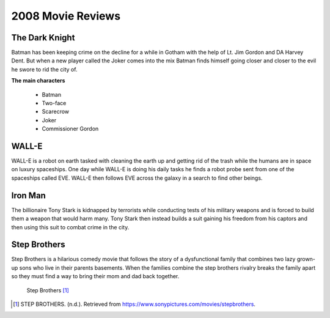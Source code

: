 2008 Movie Reviews
==================

The Dark Knight
```````````````

Batman has been keeping crime on the decline for a
while in Gotham with the help of Lt. Jim Gordon and
DA Harvey Dent. But when a new player called the Joker
comes into the mix Batman finds himself going closer
and closer to the evil he swore to rid the city of.

**The main characters**

   * Batman

   * Two-face

   * Scarecrow

   * Joker

   * Commissioner Gordon

WALL-E
``````

WALL-E is a robot on earth tasked with cleaning the
earth up and getting rid of the trash while the humans
are in space on luxury spaceships. One day while
WALL-E is doing his daily tasks he finds a robot probe
sent from one of the spaceships called EVE. WALL-E then
follows EVE across the galaxy in a search to find
other beings.

Iron Man
````````

The billionaire Tony Stark is kidnapped by terrorists
while conducting tests of his military weapons and is
forced to build them a weapon that would harm many.
Tony Stark then instead builds a suit gaining his
freedom from his captors and then using this suit to
combat crime in the city.

Step Brothers
`````````````

Step Brothers is a hilarious comedy movie that follows
the story of a dysfunctional family that combines two
lazy grown-up sons who live in their parents basements.
When the families combine the step brothers rivalry
breaks the family apart so they must find a way to
bring their mom and dad back together.

.. figure:: stepbrothers.jfif
    :width: 50%

    Step Brothers [#f1]_

.. [#f1] STEP BROTHERS. (n.d.). Retrieved from https://www.sonypictures.com/movies/stepbrothers.

